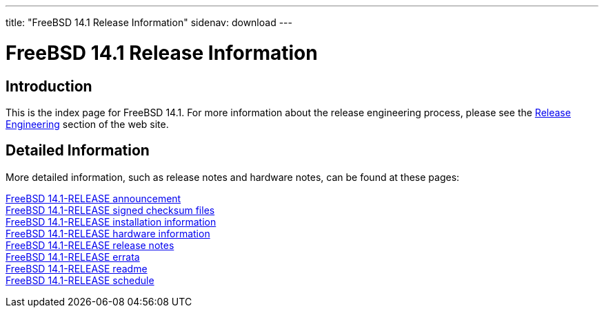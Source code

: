 ---
title: "FreeBSD 14.1 Release Information"
sidenav: download
---

:localRel: 14.1
:localBranchStable: stable/14
:localBranchReleng: releng/14.1

= FreeBSD {localRel} Release Information

== Introduction

This is the index page for FreeBSD {localRel}.
For more information about the release engineering process, please see the link:../../releng/[Release Engineering] section of the web site.

== Detailed Information

More detailed information, such as release notes and hardware notes, can be found at these pages:

link:announce/[FreeBSD {localRel}-RELEASE announcement] +
link:signatures/[FreeBSD {localRel}-RELEASE signed checksum files] +
link:installation/[FreeBSD {localRel}-RELEASE installation information] +
link:hardware/[FreeBSD {localRel}-RELEASE hardware information] +
link:relnotes/[FreeBSD {localRel}-RELEASE release notes] +
link:errata/[FreeBSD {localRel}-RELEASE errata] +
link:readme/[FreeBSD {localRel}-RELEASE readme] +
link:schedule/[FreeBSD {localRel}-RELEASE schedule] +
//link:todo/[FreeBSD Release Engineering TODO Page]
